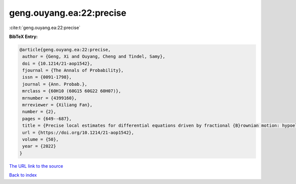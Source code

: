 geng.ouyang.ea:22:precise
=========================

:cite:t:`geng.ouyang.ea:22:precise`

**BibTeX Entry:**

.. code-block:: bibtex

   @article{geng.ouyang.ea:22:precise,
    author = {Geng, Xi and Ouyang, Cheng and Tindel, Samy},
    doi = {10.1214/21-aop1542},
    fjournal = {The Annals of Probability},
    issn = {0091-1798},
    journal = {Ann. Probab.},
    mrclass = {60H10 (60G15 60G22 60H07)},
    mrnumber = {4399160},
    mrreviewer = {Xiliang Fan},
    number = {2},
    pages = {649--687},
    title = {Precise local estimates for differential equations driven by fractional {B}rownian motion: hypoelliptic case},
    url = {https://doi.org/10.1214/21-aop1542},
    volume = {50},
    year = {2022}
   }
`The URL link to the source <ttps://doi.org/10.1214/21-aop1542}>`_


`Back to index <../By-Cite-Keys.html>`_
